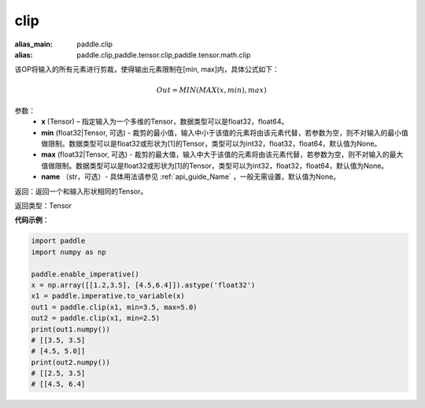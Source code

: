 .. _cn_api_tensor_clip:

clip
-------------------------------

.. py:function:: paddle.clip(x, min=None, max=None, name=None)

:alias_main: paddle.clip
:alias: paddle.clip,paddle.tensor.clip,paddle.tensor.math.clip



该OP将输入的所有元素进行剪裁，使得输出元素限制在[min, max]内，具体公式如下：

.. math::

        Out = MIN(MAX(x, min), max) 

参数：
    - **x** (Tensor) – 指定输入为一个多维的Tensor，数据类型可以是float32，float64。
    - **min** (float32|Tensor, 可选) - 裁剪的最小值，输入中小于该值的元素将由该元素代替，若参数为空，则不对输入的最小值做限制。数据类型可以是float32或形状为[1]的Tensor，类型可以为int32，float32，float64，默认值为None。
    - **max** (float32|Tensor, 可选) - 裁剪的最大值，输入中大于该值的元素将由该元素代替，若参数为空，则不对输入的最大值做限制。数据类型可以是float32或形状为[1]的Tensor，类型可以为int32，float32，float64，默认值为None。
    - **name** （str，可选）- 具体用法请参见 :ref:`api_guide_Name` ，一般无需设置，默认值为None。
    
返回：返回一个和输入形状相同的Tensor。

返回类型：Tensor

**代码示例**：

.. code-block:: python

    import paddle
    import numpy as np

    paddle.enable_imperative()
    x = np.array([[1.2,3.5], [4.5,6.4]]).astype('float32')
    x1 = paddle.imperative.to_variable(x)
    out1 = paddle.clip(x1, min=3.5, max=5.0)
    out2 = paddle.clip(x1, min=2.5)
    print(out1.numpy())
    # [[3.5, 3.5]
    # [4.5, 5.0]]
    print(out2.numpy())
    # [[2.5, 3.5]
    # [[4.5, 6.4]

